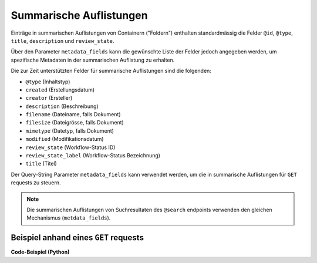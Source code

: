 .. _summaries:

Summarische Auflistungen
------------------------

Einträge in summarischen Auflistungen von Containern ("Foldern") enthalten
standardmässig die Felder ``@id``, ``@type``, ``title``, ``description``
und ``review_state``.

Über den Parameter ``metadata_fields`` kann die gewünschte Liste der
Felder jedoch angegeben werden, um spezifische Metadaten in der summarischen
Auflistung zu erhalten.

Die zur Zeit unterstützten Felder für summarische Auflistungen sind die
folgenden:

- ``@type`` (Inhaltstyp)
- ``created`` (Erstellungsdatum)
- ``creator`` (Ersteller)
- ``description`` (Beschreibung)
- ``filename`` (Dateiname, falls Dokument)
- ``filesize`` (Dateigrösse, falls Dokument)
- ``mimetype`` (Datetyp, falls Dokument)
- ``modified`` (Modifikationsdatum)
- ``review_state`` (Workflow-Status ID)
- ``review_state_label`` (Workflow-Status Bezeichnung)
- ``title`` (Titel)


Der Query-String Parameter ``metadata_fields`` kann verwendet werden, um die in
summarische Auflistungen für ``GET`` requests zu steuern.

.. note::
    Die summarischen Auflistungen von Suchresultaten des ``@search`` endpoints
    verwenden den gleichen Mechanismus (``metdata_fields``).


Beispiel anhand eines ``GET`` requests
^^^^^^^^^^^^^^^^^^^^^^^^^^^^^^^^^^^^^^

.. http:get:: /(path)?metadata_fields=(fieldlist)

   Liefert die Attribute des Objekts unter `path` zurück, mit den in
   `fieldlist` angegebenen Feldern in der summarischen Auflistung
   der children (``items``).

   **Beispiel-Request**:

   .. sourcecode:: http

      GET /ordnungssystem/fuehrung/dossier-23?metadata_fields:list=filesize&metadata_fields:list=filename HTTP/1.1
      Accept: application/json

   **Beispiel-Response**:

   .. sourcecode:: http

      HTTP/1.1 200 OK
      Content-Type: application/json

      {
        "@context": "http://www.w3.org/ns/hydra/context.jsonld",
        "@id": "https://example.org/ordnungssystem/fuehrung/dossier-23",
        "@type": "opengever.dossier.businesscasedossier",
        "title": "Ein Geschäftsdossier",

        "...": "",

        "items": [
          {
            "@id": "https://example.org/ordnungssystem/fuehrung/dossier-23/document-259",
            "@type": "opengever.document.document"
            "review_state": "document_state_draft"
            "description": "..."
            "title": "..."
            "filesize": 42560,
            "filename": "vortrag.docx",


          },
          {
            "@id": "https://example.org/ordnungssystem/fuehrung/dossier-23/document-260",
            "@type": "opengever.document.document"
            "review_state": "document_state_draft"
            "description": "..."
            "title": "..."
            "filesize": 73536,
            "filename": "bewerbung.docx",
          }
        ],
        "parent": {
          "@id": "https://example.org/ordnungssystem/fuehrung",
          "@type": "opengever.document.document"
          "review_state": "document_state_draft"
          "description": "..."
          "title": "..."
          "filesize": null,
          "filename": null,
        },

        "...": ""

      }


.. container:: collapsible

    .. container:: header

       **Code-Beispiel (Python)**

    .. literalinclude:: examples/example_get_custom_summary.py
